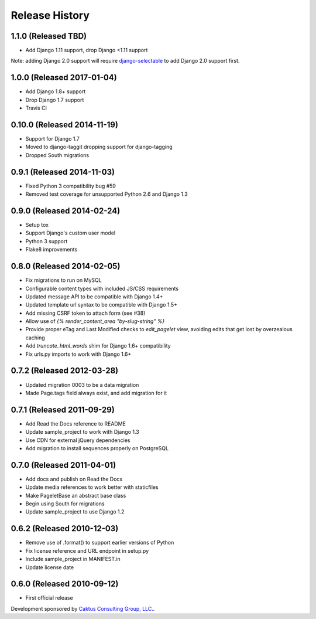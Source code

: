 Release History
====================================

1.1.0 (Released TBD)
--------------------
* Add Django 1.11 support, drop Django <1.11 support

Note: adding Django 2.0 support will require
`django-selectable <http://django-selectable.readthedocs.io/en/latest/>`_
to add Django 2.0 support first.

1.0.0 (Released 2017-01-04)
---------------------------
* Add Django 1.8+ support
* Drop Django 1.7 support
* Travis CI

0.10.0 (Released 2014-11-19)
----------------------------
* Support for Django 1.7
* Moved to django-taggit dropping support for django-tagging
* Dropped South migrations

0.9.1 (Released 2014-11-03)
------------------------------------
* Fixed Python 3 compatibility bug #59
* Removed test coverage for unsupported Python 2.6 and Django 1.3

0.9.0 (Released 2014-02-24)
------------------------------------

* Setup tox
* Support Django's custom user model
* Python 3 support
* Flake8 improvements


0.8.0 (Released 2014-02-05)
------------------------------------

* Fix migrations to run on MySQL
* Configurable content types with included JS/CSS requirements
* Updated message API to be compatible with Django 1.4+
* Updated template url syntax to be compatible with Django 1.5+
* Add missing CSRF token to attach form (see #38)
* Allow use of `{% render_content_area "by-slug-string" %}`
* Provide proper eTag and Last Modified checks to `edit_pagelet` view,
  avoiding edits that get lost by overzealous caching
* Add `truncate_html_words` shim for Django 1.6+ compatibility
* Fix urls.py imports to work with Django 1.6+


0.7.2 (Released 2012-03-28)
------------------------------------

* Updated migration 0003 to be a data migration
* Made Page.tags field always exist, and add migration for it


0.7.1  (Released 2011-09-29)
------------------------------------

* Add Read the Docs reference to README
* Update sample_project to work with Django 1.3
* Use CDN for external jQuery dependencies
* Add migration to install sequences properly on PostgreSQL


0.7.0 (Released 2011-04-01)
------------------------------------

* Add docs and publish on Read the Docs
* Update media references to work better with staticfiles
* Make PageletBase an abstract base class
* Begin using South for migrations
* Update sample_project to use Django 1.2


0.6.2 (Released 2010-12-03)
------------------------------------

* Remove use of .format() to support earlier versions of Python
* Fix license reference and URL endpoint in setup.py
* Include sample_project in MANIFEST.in
* Update license date


0.6.0 (Released 2010-09-12)
------------------------------------

* First official release

Development sponsored by `Caktus Consulting Group, LLC.
<http://www.caktusgroup.com/services>`_.
